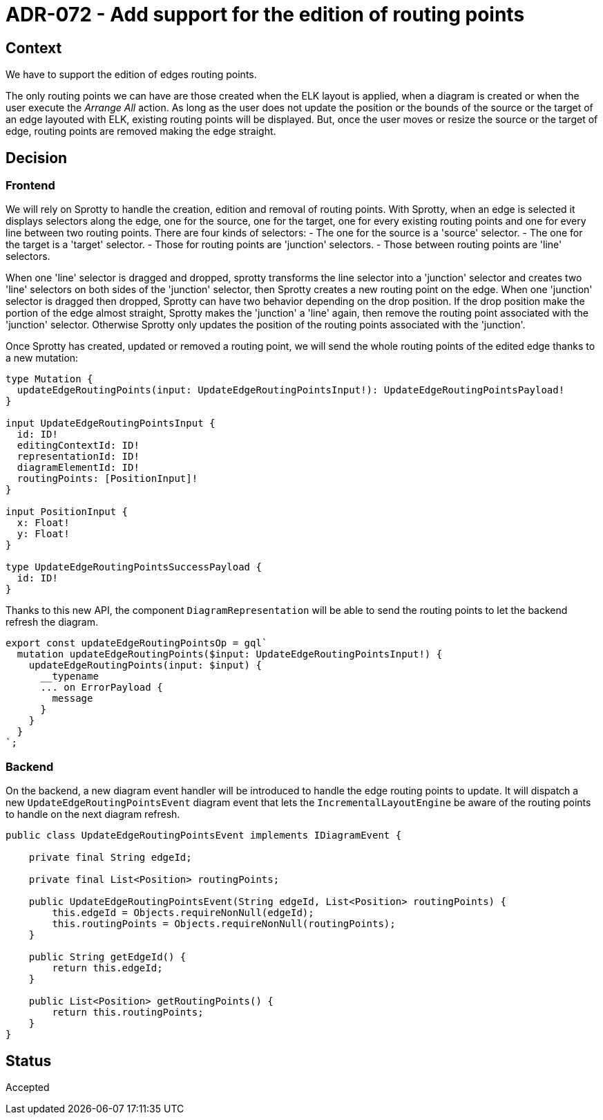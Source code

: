 = ADR-072 - Add support for the edition of routing points

== Context

We have to support the edition of edges routing points.

The only routing points we can have are those created when the ELK layout is applied, when a diagram is created or when the user execute the _Arrange All_ action.
As long as the user does not update the position or the bounds of the source or the target of an edge layouted with ELK, existing routing points will be displayed.
But, once the user moves or resize the source or the target of edge, routing points are removed making the edge straight.

== Decision

=== Frontend

We will rely on Sprotty to handle the creation, edition and removal of routing points.
With Sprotty, when an edge is selected it displays selectors along the edge, one for the source, one for the target, one for every existing routing points and one for every line between two routing points.
There are four kinds of selectors:
- The one for the source is a 'source' selector.
- The one for the target is a 'target' selector.
- Those for routing points are 'junction' selectors.
- Those between routing points are 'line' selectors.

When one 'line' selector is dragged and dropped, sprotty transforms the line selector into a 'junction' selector and creates two 'line' selectors on both sides of the 'junction' selector, then Sprotty creates a new routing point on the edge.
When one 'junction' selector is dragged then dropped, Sprotty can have two behavior depending on the drop position.
If the drop position make the portion of the edge almost straight, Sprotty makes the 'junction' a 'line' again, then remove the routing point associated with the 'junction' selector.
Otherwise Sprotty only updates the position of the routing points associated with the 'junction'.

Once Sprotty has created, updated or removed a routing point, we will send the whole routing points of the edited edge thanks to a new mutation:

```
type Mutation {
  updateEdgeRoutingPoints(input: UpdateEdgeRoutingPointsInput!): UpdateEdgeRoutingPointsPayload!
}

input UpdateEdgeRoutingPointsInput {
  id: ID!
  editingContextId: ID!
  representationId: ID!
  diagramElementId: ID!
  routingPoints: [PositionInput]!
}

input PositionInput {
  x: Float!
  y: Float!
}

type UpdateEdgeRoutingPointsSuccessPayload {
  id: ID!
}
```

Thanks to this new API, the component `DiagramRepresentation` will be able to send the routing points to let the backend refresh the diagram.

```
export const updateEdgeRoutingPointsOp = gql`
  mutation updateEdgeRoutingPoints($input: UpdateEdgeRoutingPointsInput!) {
    updateEdgeRoutingPoints(input: $input) {
      __typename
      ... on ErrorPayload {
        message
      }
    }
  }
`;
```

=== Backend

On the backend, a new diagram event handler will be introduced to handle the edge routing points to update.
It will dispatch a new `UpdateEdgeRoutingPointsEvent` diagram event that lets the `IncrementalLayoutEngine` be aware of the routing points to handle on the next diagram refresh.

```java
public class UpdateEdgeRoutingPointsEvent implements IDiagramEvent {

    private final String edgeId;

    private final List<Position> routingPoints;

    public UpdateEdgeRoutingPointsEvent(String edgeId, List<Position> routingPoints) {
        this.edgeId = Objects.requireNonNull(edgeId);
        this.routingPoints = Objects.requireNonNull(routingPoints);
    }

    public String getEdgeId() {
        return this.edgeId;
    }

    public List<Position> getRoutingPoints() {
        return this.routingPoints;
    }
}
```

== Status

Accepted
